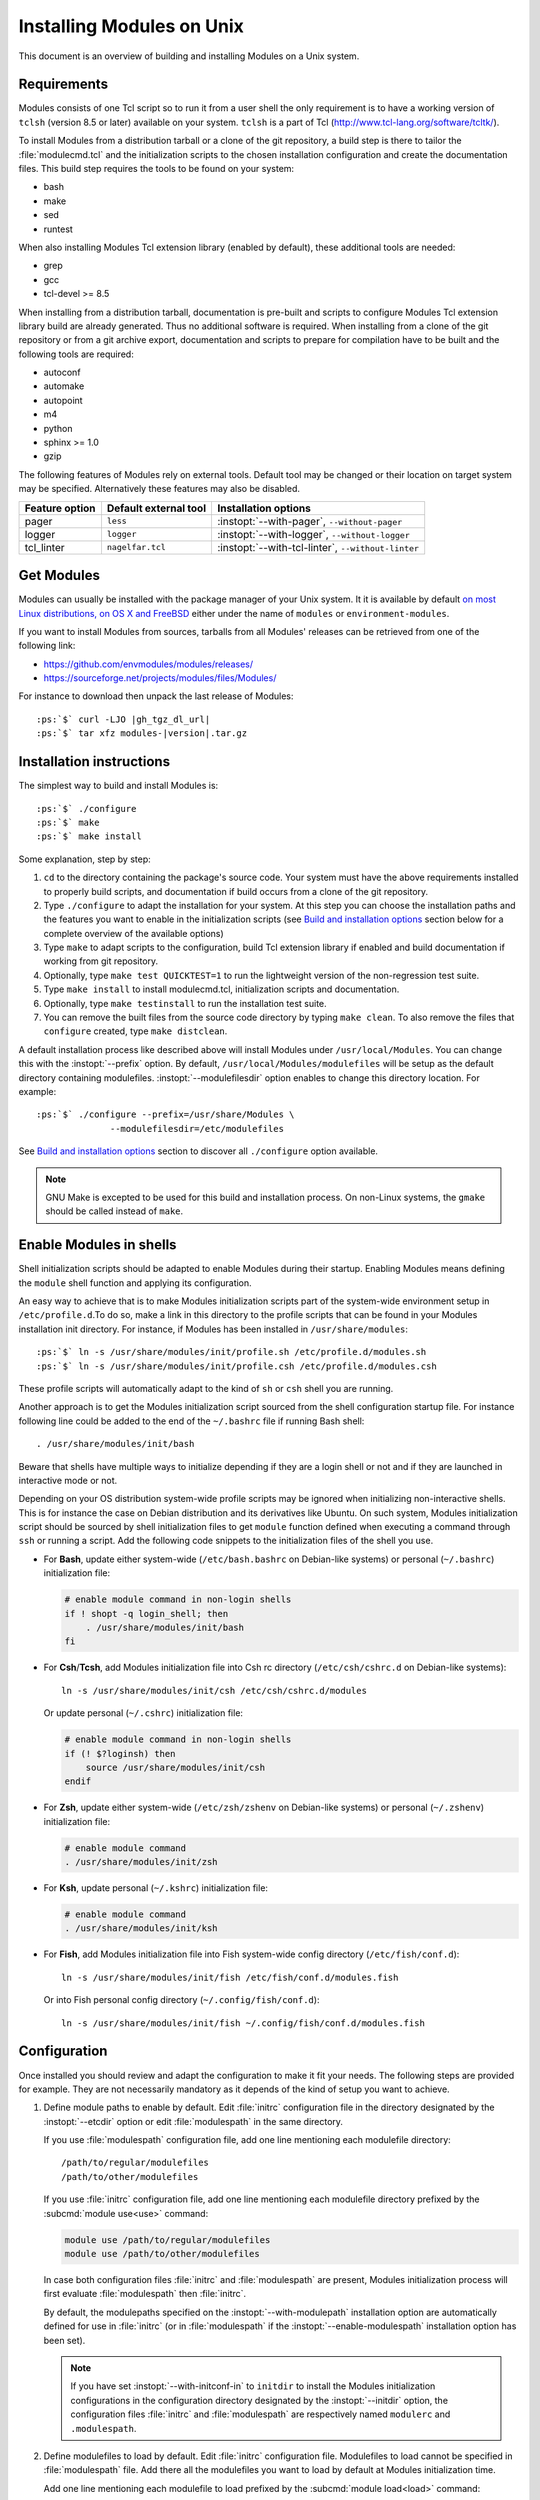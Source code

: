 .. _INSTALL:




Installing Modules on Unix
==========================

This document is an overview of building and installing Modules on a Unix
system.


Requirements
------------

Modules consists of one Tcl script so to run it from a user shell the only
requirement is to have a working version of ``tclsh`` (version 8.5 or later)
available on your system. ``tclsh`` is a part of Tcl
(http://www.tcl-lang.org/software/tcltk/).

To install Modules from a distribution tarball or a clone of the git
repository, a build step is there to tailor the :file:`modulecmd.tcl` and the
initialization scripts to the chosen installation configuration and create the
documentation files. This build step requires the tools to be found on your
system:

* bash
* make
* sed
* runtest

When also installing Modules Tcl extension library (enabled by default), these
additional tools are needed:

* grep
* gcc
* tcl-devel >= 8.5

When installing from a distribution tarball, documentation is pre-built and
scripts to configure Modules Tcl extension library build are already
generated. Thus no additional software is required. When installing from a
clone of the git repository or from a git archive export, documentation and
scripts to prepare for compilation have to be built and the following tools
are required:

* autoconf
* automake
* autopoint
* m4
* python
* sphinx >= 1.0
* gzip

The following features of Modules rely on external tools. Default tool may be
changed or their location on target system may be specified. Alternatively
these features may also be disabled.

+----------------+-----------------------+-------------------------------+
| Feature option | Default external tool | Installation options          |
+================+=======================+===============================+
| pager          | ``less``              | :instopt:`--with-pager`,      |
|                |                       | ``--without-pager``           |
+----------------+-----------------------+-------------------------------+
| logger         | ``logger``            | :instopt:`--with-logger`,     |
|                |                       | ``--without-logger``          |
+----------------+-----------------------+-------------------------------+
| tcl_linter     | ``nagelfar.tcl``      | :instopt:`--with-tcl-linter`, |
|                |                       | ``--without-linter``          |
+----------------+-----------------------+-------------------------------+

Get Modules
-----------

Modules can usually be installed with the package manager of your Unix system.
It it is available by default `on most Linux distributions, on OS X and
FreeBSD <https://repology.org/project/environment-modules/versions>`_ either
under the name of ``modules`` or ``environment-modules``.

If you want to install Modules from sources, tarballs from all Modules'
releases can be retrieved from one of the following link:

* https://github.com/envmodules/modules/releases/
* https://sourceforge.net/projects/modules/files/Modules/

For instance to download then unpack the last release of Modules:

.. parsed-literal::

    :ps:`$` curl -LJO |gh_tgz_dl_url|
    :ps:`$` tar xfz modules-\ |version|\ .tar.gz

Installation instructions
-------------------------

The simplest way to build and install Modules is:

.. parsed-literal::

    :ps:`$` ./configure
    :ps:`$` make
    :ps:`$` make install

Some explanation, step by step:

1. ``cd`` to the directory containing the package's source code. Your system
   must have the above requirements installed to properly build scripts, and
   documentation if build occurs from a clone of the git repository.

2. Type ``./configure`` to adapt the installation for your system. At this
   step you can choose the installation paths and the features you want to
   enable in the initialization scripts (see `Build and installation options`_
   section below for a complete overview of the available options)

3. Type ``make`` to adapt scripts to the configuration, build Tcl extension
   library if enabled and build documentation if working from git repository.

4. Optionally, type ``make test QUICKTEST=1`` to run the lightweight version
   of the non-regression test suite.

5. Type ``make install`` to install modulecmd.tcl, initialization scripts and
   documentation.

6. Optionally, type ``make testinstall`` to run the installation test suite.

7. You can remove the built files from the source code directory by typing
   ``make clean``. To also remove the files that ``configure`` created, type
   ``make distclean``.

A default installation process like described above will install Modules
under ``/usr/local/Modules``. You can change this with the :instopt:`--prefix`
option. By default, ``/usr/local/Modules/modulefiles`` will be setup as
the default directory containing modulefiles. :instopt:`--modulefilesdir`
option enables to change this directory location. For example:

.. parsed-literal::

    :ps:`$` ./configure --prefix=/usr/share/Modules \\
                  --modulefilesdir=/etc/modulefiles

See `Build and installation options`_ section to discover all ``./configure``
option available.

.. note:: GNU Make is excepted to be used for this build and installation
   process. On non-Linux systems, the ``gmake`` should be called instead of
   ``make``.

.. _enable-modules-in-shells:

Enable Modules in shells
------------------------

Shell initialization scripts should be adapted to enable Modules during their
startup. Enabling Modules means defining the ``module`` shell function and
applying its configuration.

An easy way to achieve that is to make Modules initialization scripts part of
the system-wide environment setup in ``/etc/profile.d``.To do so, make a link
in this directory to the profile scripts that can be found in your Modules
installation init directory. For instance, if Modules has been installed in
``/usr/share/modules``:

.. parsed-literal::

    :ps:`$` ln -s /usr/share/modules/init/profile.sh /etc/profile.d/modules.sh
    :ps:`$` ln -s /usr/share/modules/init/profile.csh /etc/profile.d/modules.csh

These profile scripts will automatically adapt to the kind of ``sh`` or
``csh`` shell you are running.

Another approach is to get the Modules initialization script sourced from the
shell configuration startup file. For instance following line could be added
to the end of the ``~/.bashrc`` file if running Bash shell::

    . /usr/share/modules/init/bash

Beware that shells have multiple ways to initialize depending if they are a
login shell or not and if they are launched in interactive mode or not.

Depending on your OS distribution system-wide profile scripts may be ignored
when initializing non-interactive shells. This is for instance the case on
Debian distribution and its derivatives like Ubuntu. On such system, Modules
initialization script should be sourced by shell initialization files to get
``module`` function defined when executing a command through ``ssh`` or
running a script. Add the following code snippets to the initialization files
of the shell you use.

* For **Bash**, update either system-wide (``/etc/bash.bashrc`` on Debian-like
  systems) or personal (``~/.bashrc``) initialization file:

  .. code-block:: sh

      # enable module command in non-login shells
      if ! shopt -q login_shell; then
          . /usr/share/modules/init/bash
      fi

* For **Csh**/**Tcsh**, add Modules initialization file into Csh rc directory
  (``/etc/csh/cshrc.d`` on Debian-like systems)::

      ln -s /usr/share/modules/init/csh /etc/csh/cshrc.d/modules

  Or update personal (``~/.cshrc``) initialization file:

  .. code-block:: csh

      # enable module command in non-login shells
      if (! $?loginsh) then
          source /usr/share/modules/init/csh
      endif

* For **Zsh**, update either system-wide (``/etc/zsh/zshenv`` on Debian-like
  systems) or personal (``~/.zshenv``) initialization file:

  .. code-block:: sh

      # enable module command
      . /usr/share/modules/init/zsh

* For **Ksh**, update personal (``~/.kshrc``) initialization file:

  .. code-block:: sh

      # enable module command
      . /usr/share/modules/init/ksh

* For **Fish**, add Modules initialization file into Fish system-wide config
  directory (``/etc/fish/conf.d``)::

      ln -s /usr/share/modules/init/fish /etc/fish/conf.d/modules.fish

  Or into Fish personal config directory (``~/.config/fish/conf.d``)::

      ln -s /usr/share/modules/init/fish ~/.config/fish/conf.d/modules.fish

Configuration
-------------

Once installed you should review and adapt the configuration to make it fit
your needs. The following steps are provided for example. They are not
necessarily mandatory as it depends of the kind of setup you want to achieve.

1. Define module paths to enable by default. Edit :file:`initrc` configuration
   file in the directory designated by the :instopt:`--etcdir` option or edit
   :file:`modulespath` in the same directory.

   If you use :file:`modulespath` configuration file, add one line mentioning
   each modulefile directory::

       /path/to/regular/modulefiles
       /path/to/other/modulefiles

   If you use :file:`initrc` configuration file, add one line mentioning each
   modulefile directory prefixed by the :subcmd:`module use<use>` command:

   .. code-block:: tcl

       module use /path/to/regular/modulefiles
       module use /path/to/other/modulefiles

   In case both configuration files :file:`initrc` and :file:`modulespath` are
   present, Modules initialization process will first evaluate
   :file:`modulespath` then :file:`initrc`.

   By default, the modulepaths specified on the :instopt:`--with-modulepath`
   installation option are automatically defined for use in :file:`initrc` (or
   in :file:`modulespath` if the :instopt:`--enable-modulespath` installation
   option has been set).

   .. note:: If you have set :instopt:`--with-initconf-in` to ``initdir`` to
      install the Modules initialization configurations in the configuration
      directory designated by the :instopt:`--initdir` option, the configuration
      files :file:`initrc` and :file:`modulespath` are respectively named
      ``modulerc`` and ``.modulespath``.

2. Define modulefiles to load by default. Edit :file:`initrc` configuration
   file. Modulefiles to load cannot be specified in :file:`modulespath` file.
   Add there all the modulefiles you want to load by default at Modules
   initialization time.

   Add one line mentioning each modulefile to load prefixed by the
   :subcmd:`module load<load>` command:

   .. code-block:: tcl

       module load foo
       module load bar

   By default, the modules specified on the :instopt:`--with-loadedmodules`
   installation option are automatically defined for load in :file:`initrc`.

   Alternatively, if users have :ref:`module collections<collections>` saved
   in their :envvar:`HOME` directory, you may prefer restoring their default
   collection when Modules initializes rather loading the default module list:

   .. code-block:: tcl

       if {[is-saved default]} {
           module restore
       } else {
           module load foo
           module load bar
       }

   In fact you can add to the :file:`initrc` configuration file any kind of
   supported module command, like :subcmd:`module config<config>` commands to
   tune :command:`module`'s default behaviors. This configuration way is
   recommended over directly modifying the shell initialization scripts.

See the `Configuration options`_ section to discover all Modules
:subcmd:`config` options available, their default value and the installation
options linked to them.

If you go through the above steps you should have a valid setup tuned to your
needs. After that you still have to write modulefiles to get something to
load and unload in your newly configured Modules setup. In case you want to
achieve a specific setup, some additional steps may be required:

3. In case the configuration you expect cannot be achieved through the
   :file:`initrc` configuration file, you may review and tune the
   initialization scripts. These files are located in the directory designated
   by the :instopt:`--initdir` option. Beware that these scripts could be
   overwritten when upgrading to a newer version of Modules, so configuration
   should be done through the :file:`initrc` file as far as possible.

4. If you want to alter the way the :file:`modulecmd.tcl` script operates, the
   :file:`siteconfig.tcl` script may be used. This Tcl file is located in the
   directory designated by the :instopt:`--etcdir` option. Every time the
   :command:`module` command is called, it executes the :file:`modulecmd.tcl`
   script which in turns sources the :file:`siteconfig.tcl` script during its
   startup phase. The site-specific configuration script could override
   default configuration values and more largely could supersede all
   procedures defined in :file:`modulecmd.tcl` to obtain specific behaviors.

5. Prior running the module sub-command specified as argument, the
   :file:`modulecmd.tcl` script evaluates the global run-command files. These
   files are either the :file:`rc` file in the directory designated by the
   :instopt:`--etcdir` option, the file(s) designated in the
   :envvar:`MODULERCFILE` environment variable or the user-specific RC file
   located in :file:`$HOME/.modulerc`. The RC files are modulefiles (limited
   to a subset of the :ref:`modulefile Tcl
   commands<Modules specific Tcl commands>`) that could define global module
   aliases, virtual modules or module properties such as tags, forbidding
   rules, etc.

   .. note:: Run-command files are intended to set parameters for
      modulefiles, not to configure the :command:`module` command itself.

To learn more about siteconfig and run-command files, see the
:ref:`Modulecmd startup` section in :ref:`module(1)` reference manual. You may
also look at the available :ref:`setup recipes<cookbook>` to get concrete
deployment examples of these files.

Upgrading
---------

In case you want to upgrade a pre-existing Modules installation, it is
suggested to:

1. Backup configuration files stored in *etcdir* (like :file:`siteconfig.tcl`
   or :file:`initrc`);
2. Remove previous Modules installation;
3. Install new Modules version;
4. Review specific configuration of previous installation and adapt
   configuration files of new version.

It is advised to look at the different documents describing changes and new
features appearing between versions. By reading these documents you will be
able to determine the specific configuration options to apply to satisfy your
use cases.

* :ref:`changes`
* :ref:`NEWS`
* :ref:`MIGRATING`

In case you install Modules with the :instopt:`--enable-versioning` option
set, you may be able to install a new version of Modules alongside existing
ones (if they also have been installed with this option set).

Build and installation options
------------------------------

Options available at the ``./configure`` installation step are described
below. These options enable to choose the installation paths and the features
to enable or disable. You can also get a description of these options by
typing ``./configure --help``.

Fine tuning of the installation directories (the default value for each option
is displayed within brackets):

.. instopt:: --bindir=DIR

 Directory for executables reachable by users [``PREFIX/bin``]

.. instopt:: --datarootdir=DIR

 Base directory to set the man and doc directories [``PREFIX/share``]

.. instopt:: --docdir=DIR

 Directory to host documentation other than man pages like README, license
 file, etc [``DATAROOTDIR/doc``]

.. instopt:: --emacsdatadir=DIR

 Directory to host Emacs addon files [``DATAROOTDIR/emacs/lisp``]

 .. only:: html

    .. versionadded:: 5.6

.. instopt:: --etcdir=DIR

 Directory for the executable configuration scripts
 [``PREFIX/etc``]

 .. only:: html

    .. versionadded:: 4.1

.. instopt:: --initdir=DIR

 Directory for the per-shell environment initialization scripts
 [``PREFIX/init``]

.. instopt:: --libdir=DIR

 Directory for object code libraries like libtclenvmodules.so [``PREFIX/lib``]

.. instopt:: --libexecdir=DIR

 Directory for executables called by other executables like modulecmd.tcl
 [``PREFIX/libexec``]

.. instopt:: --mandir=DIR

 Directory to host man pages [``DATAROOTDIR/man``]

.. instopt:: --modulefilesdir=DIR

 Directory of main modulefiles also called system modulefiles
 [``PREFIX/modulefiles``]

 .. only:: html

    .. versionadded:: 4.0

.. instopt:: --nagelfardatadir=DIR

 Directory to host Nagelfar linter addon files [``DATAROOTDIR/nagelfar``]

 .. only:: html

    .. versionadded:: 5.2

.. instopt:: --prefix=PREFIX

 Installation root directory [``/usr/local/Modules``]

.. instopt:: --vimdatadir=DIR

 Directory to host Vim addon files [``DATAROOTDIR/vim/vimfiles``]

 .. only:: html

    .. versionadded:: 4.3

Optional Features (the default for each option is displayed within
parenthesis, to disable an option replace ``enable`` by ``disable`` for
instance :instopt:`--disable-set-manpath<--enable-set-manpath>`):

.. instopt:: --enable-advanced-version-spec

 Activate the advanced module version specifiers which enables to finely
 select module versions by specifying after the module name a version
 constraint prefixed by the ``@`` character. This option also allows to
 specify module variants. (default=yes)

 This installation option defines the default value of the
 :mconfig:`advanced_version_spec` configuration option which could be changed
 after installation with the :subcmd:`config` sub-command.

 .. only:: html

    .. versionadded:: 4.4

    .. versionchanged:: 5.0
       Configuration option default set to ``yes``

.. instopt:: --enable-append-binpath

 Append rather prepend binary directory to the PATH environment variable when
 the :instopt:`--enable-set-binpath` option is enabled. (default=no)

 .. only:: html

    .. versionadded:: 4.2

.. instopt:: --enable-append-manpath

 Append rather prepend man page directory to the MANPATH environment variable
 when the :instopt:`--enable-set-manpath` option is enabled. (default=no)

 .. only:: html

    .. versionadded:: 4.2

.. instopt:: --enable-auto-handling

 Set modulecmd.tcl to automatically apply automated modulefiles handling
 actions, like loading the pre-requisites of a modulefile when loading this
 modulefile. (default=yes)

 This installation option defines the default value of the
 :mconfig:`auto_handling` configuration option which could be changed after
 installation with the :subcmd:`config` sub-command.

 .. only:: html

    .. versionadded:: 4.2

    .. versionchanged:: 5.0
       Configuration option default set to ``yes``

.. instopt:: --enable-avail-indepth

 When performing an :subcmd:`avail` sub-command, include in search results the
 matching modulefiles and directories and recursively the modulefiles and
 directories contained in these matching directories when enabled or limit
 search results to the matching modulefiles and directories found at the depth
 level expressed by the search query if disabled. (default=yes)

 This installation option defines the default value of the
 :mconfig:`avail_indepth` configuration option which could be changed after
 installation with the :subcmd:`config` sub-command.

 .. only:: html

    .. versionadded:: 4.3

.. instopt:: --enable-color

 Control if output should be colored by default or not. A value of ``yes``
 equals to the ``auto`` color mode. ``no`` equals to the ``never`` color
 mode. (default=yes)

 This installation option defines the default value of the
 :mconfig:`color` configuration option which could be changed after
 installation with the :subcmd:`config` sub-command.

 .. only:: html

    .. versionadded:: 4.3

    .. versionchanged:: 5.0
       Configuration option default set to ``yes``

.. instopt:: --enable-conflict-unload

 Apply automated unload of conflicting modulefiles when loading a module.
 (default=no)

 This installation option defines the default value of the
 :mconfig:`conflict_unload` configuration option which could be changed after
 installation with the :subcmd:`config` sub-command.

 .. only:: html

    .. versionadded:: 5.5

.. instopt:: --enable-doc-install

 Install the documentation files in the documentation directory defined with
 the :instopt:`--docdir` option. This feature has no impact on manual pages
 installation. Disabling documentation file installation is useful in case of
 installation process handled via a package manager which handles by itself
 the installation of this kind of documents. (default=yes)

 .. only:: html

    .. versionadded:: 4.0

.. instopt:: --enable-emacs-addons

 Install the Emacs addon files in the Emacs addons directory defined with the
 :instopt:`--emacsdatadir` option. (default=yes)

 .. only:: html

    .. versionadded:: 5.6

.. instopt:: --enable-example-modulefiles

 Install some modulefiles provided as example in the system modulefiles
 directory defined with the :instopt:`--modulefilesdir` option. (default=yes)

 .. only:: html

    .. versionadded:: 4.0

.. instopt:: --enable-extended-default

 Allow to specify module versions by their starting part, i.e. substring
 separated from the rest of the version string by a ``.`` character.
 (default=yes)

 This installation option defines the default value of the
 :mconfig:`extended_default` configuration option which could be changed after
 installation with the :subcmd:`config` sub-command.

 .. only:: html

    .. versionadded:: 4.4

    .. versionchanged:: 5.0
       Configuration option default set to ``yes``

.. instopt:: --enable-implicit-default

 Define an implicit default version, for modules with none explicitly defined,
 to select when the name of the module to evaluate is passed without the
 mention of a specific version. When this option is disabled the name of the
 module passed for evaluation should be fully qualified elsewhere an error is
 returned. (default=yes)

 This installation option defines the default value of the
 :mconfig:`implicit_default` configuration option which could be changed after
 installation with the :subcmd:`config` sub-command.

 .. only:: html

    .. versionadded:: 4.3

.. instopt:: --enable-implicit-requirement

 Implicitly define a prereq or a conflict requirement toward modules specified
 respectively on :mfcmd:`module load<module>` or :mfcmd:`module
 unload<module>` commands in modulefile. (default=yes)

 This installation option defines the default value of the
 :mconfig:`implicit_requirement` configuration option which could be changed
 after installation with the :subcmd:`config` sub-command.

 .. only:: html

    .. versionadded:: 4.7

.. instopt:: --enable-libtclenvmodules

 Build and install the Modules Tcl extension library which provides optimized
 Tcl commands for the modulecmd.tcl script. (default=yes)

 .. only:: html

    .. versionadded:: 4.3

.. instopt:: --enable-mcookie-version-check

 Enable check of the version specified right after Modules magic cookie
 (i.e., ``#%Module`` file signature) in modulefiles, which defines the minimal
 version of the Modules tool to use in order to evaluate the modulefile.
 (default=yes)

 This installation option defines the default value of the
 :mconfig:`mcookie_version_check` configuration option which could be changed
 after installation with the :subcmd:`config` sub-command.

 .. only:: html

    .. versionadded:: 4.7

.. instopt:: --enable-ml

 Define the :command:`ml` command, a handy frontend to the module command,
 when Modules initializes. (default=yes)

 This installation option defines the default value of the :mconfig:`ml`
 configuration option which could be changed after installation with the
 :subcmd:`config` sub-command.

 .. only:: html

    .. versionadded:: 4.5

.. instopt:: --enable-modulespath, --enable-dotmodulespath

 Set the module paths defined by :instopt:`--with-modulepath` option in a
 :file:`modulespath` file (following C version fashion) within the
 initialization directory defined by the :instopt:`--etcdir` option rather
 than within the :file:`initrc` file. Or respectively, if option
 :instopt:`--with-initconf-in` has been set to ``initdir``, in a
 ``.modulespath`` file within the configuration directory defined by the
 :instopt:`--initdir` option rather than within the ``modulerc`` file.
 (default=no)

 .. only:: html

    .. versionadded:: 4.0

    .. versionchanged:: 4.3
       Option ``--enable-modulespath`` added

.. instopt:: --enable-multilib-support

 Support multilib systems by looking in modulecmd.tcl at an alternative
 location where to find the Modules Tcl extension library depending on current
 machine architecture. (default=no)

 .. only:: html

    .. versionadded:: 4.6

.. instopt:: --enable-nagelfar-addons

 Install the Nagelfar linter addon files (syntax databases and plugins to lint
 modulefiles and modulercs) in the Nagelfar addons directory defined with the
 :instopt:`--nagelfardatadir` option. (default=yes)

 .. only:: html

    .. versionadded:: 5.2

.. instopt:: --enable-new-features

 Enable all new features that are disabled by default due to the substantial
 behavior changes they imply on Modules 5. This option is equivalent to the
 cumulative use of
 :instopt:`--with-abort-on-error=load:ml:reload:switch<--with-abort-on-error>`,
 :instopt:`--enable-conflict-unload` and :instopt:`--enable-require-via`.
 (default=no)

 .. only:: html

    .. versionadded:: 4.7

    .. versionchanged:: 5.0
       Configuration option has been reset following major version change as
       :instopt:`--enable-auto-handling`, :instopt:`--enable-color`,
       :instopt:`--with-icase=search<--with-icase>`,
       :instopt:`--enable-extended-default` and
       :instopt:`--enable-advanced-version-spec` are set by default on Modules
       5.

    .. versionchanged:: 5.4
       Enables *abort on error* behavior on :subcmd:`load` and
       :subcmd:`switch` sub-commands.

    .. versionchanged:: 5.5
       Enables automated *conflict unload* mechanism

    .. versionchanged:: 5.6
       Enables automated *require via* mechanism


.. instopt:: --enable-quarantine-support

 Generate code in module function definition to add support for the
 environment variable quarantine mechanism (default=no)

 This installation option defines the default value of the
 :mconfig:`quarantine_support` configuration option which could be changed
 after installation with the :subcmd:`config` sub-command.

 .. only:: html

    .. versionadded:: 4.1

    .. versionchanged:: 5.0
       Configuration option default set to ``no``

.. instopt:: --enable-require-via

 Consider loaded module that enables a modulepath, a requirement of loaded
 modules stored in this modulepath. (default=no)

 This installation option defines the default value of the
 :mconfig:`require_via` configuration option which could be changed after
 installation with the :subcmd:`config` sub-command.

 .. only:: html

    .. versionadded:: 5.6

.. instopt:: --enable-set-binpath

 Prepend binary directory defined by the :instopt:`--bindir` option to the
 PATH environment variable in the shell initialization scripts. (default=yes)

 .. only:: html

    .. versionadded:: 4.0

.. instopt:: --enable-set-manpath

 Prepend man page directory defined by the :instopt:`--mandir` option to the
 MANPATH environment variable in the shell initialization scripts.
 (default=yes)

 .. only:: html

    .. versionadded:: 4.0

.. instopt:: --enable-set-shell-startup

 Set when module function is defined the shell startup file to ensure that the
 module function is still defined in sub-shells. (default=no)

 This installation option defines the default value of the
 :mconfig:`set_shell_startup` configuration option which could be changed
 after installation with the :subcmd:`config` sub-command.

 .. only:: html

    .. versionadded:: 4.3

    .. versionchanged:: 5.0
       Configuration option default set to ``no``

.. instopt:: --enable-silent-shell-debug-support

 Generate code in module function definition to add support for silencing
 shell debugging properties (default=no)

 This installation option defines the default value of the
 :mconfig:`silent_shell_debug` configuration option which could be changed
 after installation with the :subcmd:`config` sub-command.

 .. only:: html

    .. versionadded:: 4.2

    .. versionchanged:: 5.0
       Configuration option default set to ``no``

.. instopt:: --enable-source-cache

 Cache content of files evaluated through :manpage:`source(n)` Tcl command in
 modulefile. When same file is sourced multiple times, cached content is
 reused rather reading file again.

 This installation option defines the default value of the
 :mconfig:`source_cache` configuration option which could be changed
 after installation with the :subcmd:`config` sub-command.

 .. only:: html

    .. versionadded:: 5.4

.. instopt:: --enable-spider-indepth

 When performing an :subcmd:`spider` sub-command, include in search results
 the matching modulefiles and directories and recursively the modulefiles and
 directories contained in these matching directories when enabled or limit
 search results to the matching modulefiles and directories found at the depth
 level expressed by the search query if disabled. (default=yes)

 This installation option defines the default value of the
 :mconfig:`spider_indepth` configuration option which could be changed after
 installation with the :subcmd:`config` sub-command.

 .. only:: html

    .. versionadded:: 5.6

.. instopt:: --enable-versioning

 Append Modules version to installation prefix and deploy a ``versions``
 modulepath shared between all versioning enabled Modules installation. A
 modulefile corresponding to Modules version is added to the shared modulepath
 and enables to switch from one Modules version to another. (default=no)

.. instopt:: --enable-unique-name-loaded

 Only allow one module loaded per module name. A conflict is raised when
 loading a module whose name or alternative names are shared by an already
 loaded module. (default=no)

 This installation option defines the default value of the
 :mconfig:`unique_name_loaded` configuration option which could be changed
 after installation with the :subcmd:`config` sub-command.

 .. only:: html

    .. versionadded:: 5.4

.. instopt:: --enable-vim-addons

 Install the Vim addon files in the Vim addons directory defined with the
 :instopt:`--vimdatadir` option. (default=yes)

 .. only:: html

    .. versionadded:: 4.3

.. instopt:: --enable-wa-277

 Activate workaround for issue #277 related to Tcsh history mechanism which
 does not cope well with default module alias definition. Note that enabling
 this workaround solves Tcsh history issue but weakens shell evaluation of the
 code produced by modulefiles. (default=no)

 This installation option defines the default value of the :mconfig:`wa_277`
 configuration option which could be changed after installation with the
 :subcmd:`config` sub-command.

 .. only:: html

    .. versionadded:: 4.3

.. instopt:: --enable-windows-support

 Install all required files for Windows platform (:command:`module`,
 :command:`ml` and :command:`envml` command batch file and ``cmd.cmd``
 initialization script). (default=no)

 .. only:: html

    .. versionadded:: 4.5


Optional Packages (the default for each option is displayed within
parenthesis, to disable an option replace ``with`` by ``without`` for
instance :instopt:`--without-modulepath<--with-modulepath>`):

.. instopt:: --with-abort-on-error=LIST

 When evaluating multiple modulefiles, if one fails abort evaluation sequence
 and withdraw already evaluated modulefiles for listed module sub-commands.
 Sub-commands accepted in LIST are: :subcmd:`load`, :command:`ml`,
 :subcmd:`mod-to-sh`, :subcmd:`purge`, :subcmd:`reload`, :subcmd:`switch`,
 :subcmd:`switch_unload<switch>`, :subcmd:`try-load` and :subcmd:`unload`
 (elements in LIST are separated by ``:``).
 (default=\ ``ml:reload:switch_unload``)

 This installation option defines the default value of the
 :mconfig:`abort_on_error` configuration option which could be changed after
 installation with the :subcmd:`config` sub-command.

 .. only:: html

    .. versionadded:: 5.4

.. instopt:: --with-avail-output=LIST

 Specify the content to report on avail sub-command regular output in addition
 to the available module names. Elements accepted in LIST are: ``modulepath``,
 ``alias``, ``dirwsym``, ``indesym``, ``sym``, ``tag``, ``key``, ``hidden``,
 ``variant``, ``variantifspec`` and ``via`` (elements in LIST are separated by
 ``:``). The order of the elements in LIST does not matter.
 (default=\ ``modulepath:alias:dirwsym:sym:tag:variantifspec:key``)

 This installation option defines the default value of the
 :mconfig:`avail_output` configuration option which could be changed after
 installation with the :subcmd:`config` sub-command.

 .. only:: html

    .. versionadded:: 4.7

    .. versionchanged:: 5.3
       Element ``variant`` added

    .. versionchanged:: 5.3
       Element ``variantifspec`` added and set by default

    .. versionchanged:: 5.3.1
       Element ``indesym`` added

    .. versionchanged:: 5.6
       Elements ``hidden`` and ``via`` added

.. instopt:: --with-avail-terse-output=LIST

 Specify the content to report on avail sub-command terse output in addition
 addition to the available module names. Elements accepted in LIST are:
 ``modulepath``, ``alias``, ``dirwsym``, ``indesym``, ``sym``, ``tag``,
 ``key``, ``hidden``, ``variant`` and ``variantifspec`` (elements in LIST are
 separated by ``:``). The order of the elements in LIST does not matter.
 (default=\ ``modulepath:alias:dirwsym:sym:tag:variantifspec``)

 This installation option defines the default value of the
 :mconfig:`avail_terse_output` configuration option which could be changed
 after installation with the :subcmd:`config` sub-command.

 .. only:: html

    .. versionadded:: 4.7

    .. versionchanged:: 5.3
       Element ``variant`` added

    .. versionchanged:: 5.3
       Element ``variantifspec`` added and set by default

    .. versionchanged:: 5.3.1
       Element ``indesym`` added

    .. versionchanged:: 5.6
       Element ``hidden`` added

.. instopt:: --with-bashcompletiondir=DIR

 Directory for Bash completion scripts. When this option is not set Bash
 completion script for Modules is installed in the initialization script
 directory and is sourced from Modules Bash initialization script. (default=)

 .. only:: html

    .. versionadded:: 5.1

.. instopt:: --with-bin-search-path=PATHLIST

 List of paths to look at when searching the location of tools required to
 build and configure Modules (default=\ ``/usr/bin:/bin:/usr/local/bin``)

 .. only:: html

    .. versionadded:: 4.2

.. instopt:: --with-dark-background-colors=SGRLIST

 Default color set to apply if terminal background color is defined to
 ``dark``. SGRLIST follows the same syntax than used in ``LS_COLORS``. Each
 element in SGRLIST is an output item associated to a Select Graphic Rendition
 (SGR) code. Elements in SGRLIST are separated by ``:``. Output items are
 designated by keys.

 Items able to be colorized are: highlighted element (``hi``), debug
 information (``db``), trace information (``tr``) tag separator (``se``);
 Error (``er``), warning (``wa``), module error (``me``) and info (``in``)
 message prefixes; Modulepath (``mp``), directory (``di``), module alias
 (``al``), module variant (``va``), module symbolic version (``sy``) and
 module ``default`` version (``de``).

 :ref:`Module tags` can also be colorized. The key to set in the color palette
 to get a graphical rendering of a tag is the tag name or the tag abbreviation
 if one is defined for tag. The SGR code applied to a tag name is ignored if
 an abbreviation is set for this tag thus the SGR code should be defined for
 this abbreviation to get a graphical rendering. Each basic tag has by default
 a key set in the color palette, based on its abbreviated string: auto-loaded
 (``aL``), forbidden (``F``), hidden and hidden-loaded (``H``), loaded
 (``L``), nearly-forbidden (``nF``), sticky (``S``), super-sticky (``sS``),
 keep-loaded (``kL``) and warning (``W``).

 For a complete SGR code reference, see
 https://en.wikipedia.org/wiki/ANSI_escape_code#Select_Graphic_Rendition_parameters.
 (default=\ ``hi=1:db=2:tr=2:se=2:er=91:wa=93:me=95:in=94:mp=1;94:di=94:al=96:va=93:sy=95:de=4:cm=92:aL=100:L=90;47:H=2:F=41:nF=31;43:S=46:sS=44:kL=30;48;5;109:W=30;43``)

 This installation option defines the default value of the :mconfig:`colors`
 configuration option when :mconfig:`term_background` configuration option
 equals ``dark``. :mconfig:`colors` could be changed after installation with
 the :subcmd:`config` sub-command.

 .. only:: html

    .. versionadded:: 4.3

    .. versionchanged:: 4.6
       Output item for trace information (``tr``) added

    .. versionchanged:: 4.7
       Output items for module tags auto-loaded (``aL``), forbidden (``F``),
       hidden and hidden-loaded (``H``), loaded (``L``), nearly-forbidden
       (``nF``), sticky (``S``) and super-sticky (``sS``) added

    .. versionchanged:: 4.8
       Output item for module variant (``va``) added

    .. versionchanged:: 5.1
       Output item for keep-loaded module tag (``kL``) added

    .. versionchanged:: 5.6
       Output item for warning module tag (``W``) added

    .. versionchanged:: 5.6
       Default ``nearly-forbidden`` tag color changed

.. instopt:: --with-editor=BIN

 Name or full path of default editor program to use to open modulefile through
 the :subcmd:`edit` sub-command. (default=\ ``vi``)

 This installation option defines the default value of the :mconfig:`editor`
 configuration option which could be changed after installation with the
 :subcmd:`config` sub-command.

 .. only:: html

    .. versionadded:: 4.8

.. instopt:: --with-fishcompletiondir=DIR

 Directory for Fish completion scripts. When this option is not set Fish
 completion script for Modules is installed in the initialization script
 directory and is sourced from Modules Fish initialization script. (default=)

 .. only:: html

    .. versionadded:: 5.1

.. instopt:: --with-icase=VALUE

 Apply a case insensitive match to module specification on :subcmd:`avail`,
 :subcmd:`whatis` and :subcmd:`paths` sub-commands (when set to ``search``) or
 on all module sub-commands and modulefile Tcl commands for the module
 specification they receive as argument (when set to ``always``). Case
 insensitive match is disabled when this option is set to ``never``.
 (default=\ ``search``)

 This installation option defines the default value of the :mconfig:`icase`
 configuration option which could be changed after installation with the
 :subcmd:`config` sub-command.

 .. only:: html

    .. versionadded:: 4.4

    .. versionchanged:: 5.0
       Configuration option default set to ``search``

.. instopt:: --with-initconf-in=VALUE

 Location where to install Modules initialization configuration files. Either
 ``initdir`` or ``etcdir`` (default=\ ``etcdir``)

 .. only:: html

    .. versionadded:: 4.1

    .. versionchanged:: 5.0
       Configuration option default set to ``etcdir``

.. instopt:: --with-light-background-colors=SGRLIST

 Default color set to apply if terminal background color is defined to
 ``light``. Expect the same syntax than described for
 :instopt:`--with-dark-background-colors`.
 (default=\ ``hi=1:db=2:tr=2:se=2:er=31:wa=33:me=35:in=34:mp=1;34:di=34:al=36:va=33:sy=35:de=4:cm=32:aL=107:L=47:H=2:F=101:nF=91;103:S=106:sS=104:kL=48;5;109:W=103``)

 This installation option defines the default value of the :mconfig:`colors`
 configuration option when :mconfig:`term_background` configuration option
 equals ``light``. :mconfig:`colors` could be changed after installation with
 the :subcmd:`config` sub-command.

 .. only:: html

    .. versionadded:: 4.3

    .. versionchanged:: 4.6
       Output item for trace information (``tr``) added

    .. versionchanged:: 4.7
       Output items for module tags auto-loaded (``aL``), forbidden (``F``),
       hidden and hidden-loaded (``H``), loaded (``L``), nearly-forbidden
       (``nF``), sticky (``S``) and super-sticky (``sS``) added

    .. versionchanged:: 4.8
       Output item for module variant (``va``) added

    .. versionchanged:: 5.1
       Output item for keep-loaded module tag (``kL``) added

    .. versionchanged:: 5.6
       Output item for warning module tag (``W``) added

    .. versionchanged:: 5.6
       Default ``nearly-forbidden`` tag color changed

.. instopt:: --with-list-output=LIST

 Specify the content to report on list sub-command regular output in addition
 to the loaded module names. Elements accepted in LIST are: ``header``,
 ``idx``, ``variant``, ``alias``, ``indesym``, ``sym``, ``tag``, ``hidden``
 and ``key`` (elements in LIST are separated by ``:``). The order of the
 elements in LIST does not matter. (default=\ ``header:idx:variant:sym:tag:key``)

 This installation option defines the default value of the
 :mconfig:`list_output` configuration option which could be changed after
 installation with the :subcmd:`config` sub-command.

 .. only:: html

    .. versionadded:: 4.7

    .. versionchanged:: 4.8
       Element ``variant`` added and set by default

    .. versionchanged:: 5.4
       Elements ``alias`` and ``indesym`` added

    .. versionchanged:: 5.6
       Element ``hidden`` added

.. instopt:: --with-list-terse-output=LIST

 Specify the content to report on list sub-command terse output in addition
 to the loaded module names. Elements accepted in LIST are: ``header``,
 ``idx``, ``variant``, ``alias``, ``indesym``, ``sym``, ``tag``, ``hidden``
 and ``key`` (elements in LIST are separated by ``:``). The order of the
 elements in LIST does not matter. (default=\ ``header``)

 This installation option defines the default value of the
 :mconfig:`list_terse_output` configuration option which could be changed
 after installation with the :subcmd:`config` sub-command.

 .. only:: html

    .. versionadded:: 4.7

    .. versionchanged:: 4.8
       Element ``variant`` added

    .. versionchanged:: 5.4
       Elements ``alias`` and ``indesym`` added

    .. versionchanged:: 5.6
       Element ``hidden`` added

.. instopt:: --with-loadedmodules=MODLIST

 Default modulefiles to load at Modules initialization time. Each modulefile
 in this list should be separated by ``:``. Defined value is registered in the
 :file:`initrc` configuration file or in the ``modulerc`` file if
 :instopt:`--with-initconf-in` is set to ``initdir``. (default=)

 .. only:: html

    .. versionadded:: 4.0

.. instopt:: --with-locked-configs=CONFIGLIST

 Ignore environment variable superseding value for the listed configuration
 options. Accepted option names in CONFIGLIST are :mconfig:`extra_siteconfig`
 , :mconfig:`implicit_default`, :mconfig:`logged_events` and :mconfig:`logger`
 (each option name should be separated by whitespace character). (default=)

 This installation option defines the default value of the
 :mconfig:`locked_configs` configuration option which cannot not be changed
 after installation.

 .. only:: html

    .. versionadded:: 4.3

    .. versionchanged:: 5.5
       Configs ``logged_events`` and ``logger`` added

.. instopt:: --with-logged-events=EVENTLIST

 Events to log. Accepted event names in EVENTLIST are ``auto_eval``,
 ``requested_eval`` and ``requested_cmd`` (each event name in this list should
 be separated by ``:``). The order of the elements in EVENTLIST does not
 matter. (default=)

 This installation option defines the default value of the
 :mconfig:`logged_events` configuration option which cannot not be changed
 after installation.

 .. only:: html

    .. versionadded:: 5.5

.. instopt:: --with-logger=BIN

 Name or full path of default logger program to use to log information (can be
 superseded at run-time by environment variable) (default=\ ``logger``)

 This installation option and :instopt:`--with-logger-opts` define the default
 value of the :mconfig:`logger` configuration option which could be changed
 after installation with the :subcmd:`config` sub-command.

 .. only:: html

    .. versionadded:: 5.5

.. instopt:: --with-logger-opts=OPTLIST

 Settings to apply to default logger program (default=\ ``-t modules``)

 This installation option and :instopt:`--with-logger` define the default
 value of the :mconfig:`logger` configuration option which could be changed
 after installation with the :subcmd:`config` sub-command.

 .. only:: html

    .. versionadded:: 5.5

.. instopt:: --with-modulepath=PATHLIST

 Default path list to setup as the default modulepaths. Each path in this list
 should be separated by ``:``. Defined value is registered in the
 :file:`initrc` or :file:`modulespath` configuration file, depending on the
 :instopt:`--enable-modulespath` option. These files are respectively called
 ``modulerc`` and ``.modulespath`` if :instopt:`--with-initconf-in` is set to
 ``initdir``. The path list value is read at initialization time to populate
 the MODULEPATH environment variable. By default, this modulepath is composed
 of the directory set for the system modulefiles
 (default=\ ``PREFIX/modulefiles`` or
 ``BASEPREFIX/$MODULE_VERSION/modulefiles`` if versioning installation mode
 enabled)

 .. only:: html

    .. versionadded:: 4.0

.. instopt:: --with-moduleshome

 Location of the main Modules package file directory (default=\ ``PREFIX``)

 This installation option defines the default value of the :mconfig:`home`
 configuration option which could be changed after installation with the
 :subcmd:`config` sub-command.

 .. only:: html

    .. versionadded:: 4.4

.. instopt:: --with-nearly-forbidden-days=VALUE

 Define the number of days a module is considered nearly forbidden prior
 reaching its expiry date. VALUE should be an integer comprised between 0 and
 365. (default=\ ``14``)

 This installation option defines the default value of the
 :mconfig:`nearly_forbidden_days` configuration option which could be changed
 after installation with the :subcmd:`config` sub-command.

 .. only:: html

    .. versionadded:: 4.6

.. instopt:: --with-pager=BIN

 Name or full path of default pager program to use to paginate informational
 message output (can be superseded at run-time by environment variable)
 (default=\ ``less``)

 This installation option and :instopt:`--with-pager-opts` define the default
 value of the :mconfig:`pager` configuration option which could be changed
 after installation with the :subcmd:`config` sub-command.

 .. only:: html

    .. versionadded:: 4.1

.. instopt:: --with-pager-opts=OPTLIST

 Settings to apply to default pager program (default=\ ``-eFKRX``)

 This installation option and :instopt:`--with-pager` define the default value
 of the :mconfig:`pager` configuration option which could be changed after
 installation with the :subcmd:`config` sub-command.

 .. only:: html

    .. versionadded:: 4.1

.. instopt:: --with-python=BIN

 Name or full path of Python interpreter command to set as shebang for helper
 scripts. (default=\ ``python``)

 .. only:: html

    .. versionadded:: 4.5

.. instopt:: --with-quarantine-vars=<VARNAME[=VALUE] ...>

 Environment variables to put in quarantine when running the module command to
 ensure it a sane execution environment (each variable should be separated by
 space character). A value can eventually be set to a quarantine variable
 instead of emptying it. (default=)

 This installation option defines the default value of the
 :envvar:`MODULES_RUN_QUARANTINE` and :envvar:`MODULES_RUNENV_\<VAR\>`
 environment variables which could be changed after installation with the
 :subcmd:`config` sub-command on :mconfig:`run_quarantine` configuration
 option.

 .. only:: html

    .. versionadded:: 4.1

.. instopt:: --with-search-match=VALUE

 When searching for a module with :subcmd:`avail` sub-command, match query
 string against module name start (``starts_with``) or any part of module name
 string (``contains``). (default=\ ``starts_with``)

 This installation option defines the default value of the
 :mconfig:`search_match` configuration option which could be changed after
 installation with the :subcmd:`config` sub-command.

 .. only:: html

    .. versionadded:: 4.3

.. instopt:: --with-spider-output=LIST

 Specify the content to report on spider sub-command regular output in
 addition to the available module names. Elements accepted in LIST are:
 ``modulepath``, ``alias``, ``dirwsym``, ``indesym``, ``sym``, ``tag``,
 ``key``, ``hidden``, ``variant``, ``variantifspec`` and ``via`` (elements in
 LIST are separated by ``:``). The order of the elements in LIST does not
 matter.
 (default=\ ``modulepath:alias:dirwsym:sym:tag:variantifspec:via:key``)

 This installation option defines the default value of the
 :mconfig:`spider_output` configuration option which could be changed after
 installation with the :subcmd:`config` sub-command.

 .. only:: html

    .. versionadded:: 5.6

.. instopt:: --with-spider-terse-output=LIST

 Specify the content to report on spider sub-command terse output in addition
 addition to the available module names. Elements accepted in LIST are:
 ``modulepath``, ``alias``, ``dirwsym``, ``indesym``, ``sym``, ``tag``,
 ``key``, ``hidden``, ``variant`` and ``variantifspec`` (elements in LIST are
 separated by ``:``). The order of the elements in LIST does not matter.
 (default=\ ``modulepath:alias:dirwsym:sym:tag:variantifspec``)

 This installation option defines the default value of the
 :mconfig:`spider_terse_output` configuration option which could be changed
 after installation with the :subcmd:`config` sub-command.

 .. only:: html

    .. versionadded:: 5.6

.. instopt:: --with-sticky-purge=VALUE

 When unloading a sticky or super-sticky module during a module purge, raise
 an ``error`` or emit a ``warning`` message or be ``silent``.
 (default=\ ``error``)

 This installation option defines the default value of the
 :mconfig:`sticky_purge` configuration option which could be changed after
 installation with the :subcmd:`config` sub-command.

 .. only:: html

    .. versionadded:: 5.4

.. instopt:: --with-tag-abbrev=ABBRVLIST

 Define the abbreviation to use when reporting each module tag. Each element
 in ABBRVLIST is a tag name associated to an abbreviation string (elements in
 ABBRVLIST are separated by ``:``).
 (default=\ ``auto-loaded=aL:loaded=L:hidden=H:hidden-loaded=H:forbidden=F:nearly-forbidden=nF:sticky=S:super-sticky=sS:keep-loaded=kL:warning=W``)

 This installation option defines the default value of the
 :mconfig:`tag_abbrev` configuration option which could be changed after
 installation with the :subcmd:`config` sub-command.

 .. only:: html

    .. versionadded:: 4.7

    .. versionchanged:: 5.1
       Abbreviation for ``keep-loaded`` tag added

    .. versionchanged:: 5.6
       Abbreviation for ``warning`` tag added

.. instopt:: --with-tag-color-name=TAGLIST

 Define the tags whose graphical rendering should be applied over their name
 instead of over the name of the module they are attached to. Each element in
 TAGLIST is a tag name or abbreviation (elements in TAGLIST are separated by
 ``:``). (default=)

 This installation option defines the default value of the
 :mconfig:`tag_color_name` configuration option which could be changed after
 installation with the :subcmd:`config` sub-command.

 .. only:: html

    .. versionadded:: 4.7

.. instopt:: --with-tcl

 Directory containing the Tcl configuration script ``tclConfig.sh``. Useful to
 compile Modules Tcl extension library if this file cannot be automatically
 found in default locations.

.. instopt:: --with-tclinclude

 Directory containing the Tcl header files. Useful to compile Modules Tcl
 extension library if these headers cannot be automatically found in default
 locations.

.. instopt:: --with-tclsh=BIN

 Name or full path of Tcl interpreter shell (default=\ ``tclsh``)

 .. only:: html

    .. versionadded:: 4.0

.. instopt:: --with-tcl-linter=BIN

 Name or full path of program to use to lint modulefile through the
 :subcmd:`lint` sub-command. (default=\ ``nagelfar.tcl``)

 This installation option and :instopt:`--with-tcl-linter-opts` define the
 default value of the :mconfig:`tcl_linter` configuration option which could
 be changed after installation with the :subcmd:`config` sub-command.

 .. only:: html

    .. versionadded:: 5.2

.. instopt:: --with-tcl-linter-opts=OPTLIST

 Settings to apply to Tcl linter program (default=)

 This installation option and :instopt:`--with-tcl-linter` define the default
 value of the :mconfig:`tcl_linter` configuration option which could be
 changed after installation with the :subcmd:`config` sub-command.

 .. only:: html

    .. versionadded:: 5.2

.. instopt:: --with-terminal-background=VALUE

 The terminal background color that determines the color set to apply by
 default between the ``dark`` background colors or the ``light`` background
 colors (default=\ ``dark``)

 This installation option defines the default value of the
 :mconfig:`term_background` configuration option which could be changed after
 installation with the :subcmd:`config` sub-command.

 .. only:: html

    .. versionadded:: 4.3

.. instopt:: --with-unload-match-order=VALUE

 When unloading a module if multiple loaded modules match the request, unload
 module loaded first (``returnfirst``) or module loaded last (``returnlast``)
 (default=\ ``returnlast``)

 This installation option defines the default value of the
 :mconfig:`unload_match_order` configuration option which could be changed
 after installation with the :subcmd:`config` sub-command.

 .. only:: html

    .. versionadded:: 4.3

.. instopt:: --with-variant-shortcut=SHORTCUTLIST

 Define the shortcut characters that could be used to specify variant names.
 Each element in SHORTCUTLIST is a variant name associated to a shortcut
 character (e.g., ``foo=%``). Shortcuts cannot exceed a length of 1 character
 and cannot be alphanumeric characters ([A-Za-z0-9]) or characters with
 already a special meaning ([+~/@=-]). Elements in SHORTCUTLIST are separated
 by ``:``. (default=)

 This installation option defines the default value of the
 :mconfig:`variant_shortcut` configuration option which could be changed after
 installation with the :subcmd:`config` sub-command.

 .. only:: html

    .. versionadded:: 4.8

.. instopt:: --with-verbosity=VALUE

 Specify default message verbosity. accepted values are ``silent``,
 ``concise``, ``normal``, ``verbose``, ``verbose2``, ``trace``, ``debug`` and
 ``debug2``. (default=\ ``normal``)

 This installation option defines the default value of the
 :mconfig:`verbosity` configuration option which could be changed after
 installation with the :subcmd:`config` sub-command.

 .. only:: html

    .. versionadded:: 4.3

.. instopt:: --with-zshcompletiondir=DIR

 Directory for Zsh completion scripts. When this option is not set Zsh
 completion script for Modules is installed in the initialization script
 directory and :envvar:`FPATH` is set in Zsh initialization script to point to
 this location. (default=)

 .. only:: html

    .. versionadded:: 5.1


Configuration options
---------------------

Options available through the :subcmd:`config` sub-command are described
below. In addition to their default value, the related installation option,
environment variable and command-line switch are listed for each configuration
option. This table also describes if each configuration option needs to be set
prior or during Modules initialization and if it can be modified after
installation.

+-----------------------------------+----------------------------------------------+----------------------------------------------+--------------+-----------+
| Configuration option              | Default value                                | Related installation option, environment     | Set prior or | Cannot be |
|                                   |                                              | variable and command-line switch             | during init\ | altered   |
|                                   |                                              |                                              | ialization   |           |
+===================================+==============================================+==============================================+==============+===========+
| :mconfig:`abort_on_error`         | ``ml:reload:switch_unload``                  | :instopt:`--with-abort-on-error`,            |              |           |
|                                   |                                              | :envvar:`MODULES_ABORT_ON_ERROR`             |              |           |
+-----------------------------------+----------------------------------------------+----------------------------------------------+--------------+-----------+
| :mconfig:`advanced_version_spec`  | ``1``                                        | :instopt:`--enable-advanced-version-spec`,   |              |           |
|                                   |                                              | :envvar:`MODULES_ADVANCED_VERSION_SPEC`      |              |           |
+-----------------------------------+----------------------------------------------+----------------------------------------------+--------------+-----------+
| :mconfig:`auto_handling`          | ``1``                                        | :instopt:`--enable-auto-handling`,           |              |           |
|                                   |                                              | :envvar:`MODULES_AUTO_HANDLING`,             |              |           |
|                                   |                                              | :option:`--auto`, :option:`--no-auto`        |              |           |
+-----------------------------------+----------------------------------------------+----------------------------------------------+--------------+-----------+
| :mconfig:`avail_indepth`          | ``1``                                        | :instopt:`--enable-avail-indepth`,           |              |           |
|                                   |                                              | :envvar:`MODULES_AVAIL_INDEPTH`,             |              |           |
|                                   |                                              | :option:`--indepth`, :option:`--no-indepth`  |              |           |
+-----------------------------------+----------------------------------------------+----------------------------------------------+--------------+-----------+
| :mconfig:`avail_output`           | modulepath:alias:dirwsym:sym:tag:\           | :instopt:`--with-avail-output`,              |              |           |
|                                   | variantifspec:key                            | :envvar:`MODULES_AVAIL_OUTPUT`,              |              |           |
|                                   |                                              | :option:`--output`                           |              |           |
+-----------------------------------+----------------------------------------------+----------------------------------------------+--------------+-----------+
| :mconfig:`avail_terse_output`     | modulepath:alias:dirwsym:sym:tag:\           | :instopt:`--with-avail-terse-output`,        |              |           |
|                                   | variantifspec                                | :envvar:`MODULES_AVAIL_TERSE_OUTPUT`,        |              |           |
|                                   |                                              | :option:`--output`                           |              |           |
+-----------------------------------+----------------------------------------------+----------------------------------------------+--------------+-----------+
| :mconfig:`cache_buffer_bytes`     | ``32768``                                    | :envvar:`MODULES_CACHE_BUFFER_BYTES`         |              |           |
+-----------------------------------+----------------------------------------------+----------------------------------------------+--------------+-----------+
| :mconfig:`cache_expiry_secs`      | ``0``                                        | :envvar:`MODULES_CACHE_EXPIRY_SECS`          |              |           |
+-----------------------------------+----------------------------------------------+----------------------------------------------+--------------+-----------+
| :mconfig:`collection_pin_version` | ``0``                                        | :envvar:`MODULES_COLLECTION_PIN_VERSION`     |              |           |
+-----------------------------------+----------------------------------------------+----------------------------------------------+--------------+-----------+
| :mconfig:`collection_pin_tag`     | ``0``                                        | :envvar:`MODULES_COLLECTION_PIN_TAG`         |              |           |
+-----------------------------------+----------------------------------------------+----------------------------------------------+--------------+-----------+
| :mconfig:`collection_target`      | *Unset by default*                           | :envvar:`MODULES_COLLECTION_TARGET`          |              |           |
+-----------------------------------+----------------------------------------------+----------------------------------------------+--------------+-----------+
| :mconfig:`color`                  | ``auto``                                     | :instopt:`--enable-color`,                   |              |           |
|                                   |                                              | :envvar:`MODULES_COLOR`,                     |              |           |
|                                   |                                              | :option:`--color`                            |              |           |
+-----------------------------------+----------------------------------------------+----------------------------------------------+--------------+-----------+
| :mconfig:`colors`                 | hi=1:db=2:tr=2:se=2:er=91:wa=93:\            | :instopt:`--with-dark-background-colors`,    |              |           |
|                                   | me=95:in=94:mp=1;94:di=94:al=96:va=93:sy=95\ | :instopt:`--with-light-background-colors`,   |              |           |
|                                   | :de=4:cm=92:aL=100:L=90;47:H=2:F=41:\        | :envvar:`MODULES_COLORS`                     |              |           |
|                                   | nF=31;43:S=46:sS=44:kL=30;48;5;109:W=30;43   |                                              |              |           |
+-----------------------------------+----------------------------------------------+----------------------------------------------+--------------+-----------+
| :mconfig:`conflict_unload`        | ``0``                                        | :instopt:`--enable-conflict-unload`,         |              |           |
|                                   |                                              | :envvar:`MODULES_CONFLICT_UNLOAD`            |              |           |
+-----------------------------------+----------------------------------------------+----------------------------------------------+--------------+-----------+
| :mconfig:`contact`                | ``root@localhost``                           | :envvar:`MODULECONTACT`                      |              |           |
+-----------------------------------+----------------------------------------------+----------------------------------------------+--------------+-----------+
| :mconfig:`extended_default`       | ``1``                                        | :instopt:`--enable-extended-default`,        |              |           |
|                                   |                                              | :envvar:`MODULES_EXTENDED_DEFAULT`           |              |           |
+-----------------------------------+----------------------------------------------+----------------------------------------------+--------------+-----------+
| :mconfig:`editor`                 | ``vi``                                       | :instopt:`--with-editor`,                    |              |           |
|                                   |                                              | :envvar:`MODULES_EDITOR`                     |              |           |
+-----------------------------------+----------------------------------------------+----------------------------------------------+--------------+-----------+
| :mconfig:`extra_siteconfig`       | *Unset by default*                           | :envvar:`MODULES_SITECONFIG`                 |              |           |
+-----------------------------------+----------------------------------------------+----------------------------------------------+--------------+-----------+
| :mconfig:`hide_auto_loaded`       | ``0``                                        | :envvar:`MODULES_HIDE_AUTO_LOADED`           |              |           |
+-----------------------------------+----------------------------------------------+----------------------------------------------+--------------+-----------+
| :mconfig:`home`                   | |file prefix|                                | :instopt:`--prefix`,                         |              |           |
|                                   |                                              | :instopt:`--with-moduleshome`,               |              |           |
|                                   |                                              | :envvar:`MODULESHOME`                        |              |           |
+-----------------------------------+----------------------------------------------+----------------------------------------------+--------------+-----------+
| :mconfig:`icase`                  | ``search``                                   | :instopt:`--with-icase`,                     |              |           |
|                                   |                                              | :envvar:`MODULES_ICASE`,                     |              |           |
|                                   |                                              | :option:`--icase`                            |              |           |
+-----------------------------------+----------------------------------------------+----------------------------------------------+--------------+-----------+
| :mconfig:`ignore_cache`           | ``0``                                        | :envvar:`MODULES_IGNORE_CACHE`,              |              |           |
|                                   |                                              | :option:`--ignore-cache`                     |              |           |
+-----------------------------------+----------------------------------------------+----------------------------------------------+--------------+-----------+
| :mconfig:`ignore_user_rc`         | ``0``                                        | :envvar:`MODULES_IGNORE_USER_RC`,            |              |           |
|                                   |                                              | :option:`--ignore-user-rc`                   |              |           |
+-----------------------------------+----------------------------------------------+----------------------------------------------+--------------+-----------+
| :mconfig:`ignored_dirs`           | ``CVS RCS SCCS .svn .git .SYNC .sos``        |                                              |              | X         |
+-----------------------------------+----------------------------------------------+----------------------------------------------+--------------+-----------+
| :mconfig:`implicit_default`       | ``1``                                        | :instopt:`--enable-implicit-default`,        |              |           |
|                                   |                                              | :envvar:`MODULES_IMPLICIT_DEFAULT`           |              |           |
+-----------------------------------+----------------------------------------------+----------------------------------------------+--------------+-----------+
| :mconfig:`implicit_requirement`   | ``1``                                        | :instopt:`--enable-implicit-requirement`,    |              |           |
|                                   |                                              | :envvar:`MODULES_IMPLICIT_REQUIREMENT`       |              |           |
+-----------------------------------+----------------------------------------------+----------------------------------------------+--------------+-----------+
| :mconfig:`list_output`            | ``header:idx:variant:sym:tag:key``           | :instopt:`--with-list-output`,               |              |           |
|                                   |                                              | :envvar:`MODULES_LIST_OUTPUT`,               |              |           |
|                                   |                                              | :option:`--output`                           |              |           |
+-----------------------------------+----------------------------------------------+----------------------------------------------+--------------+-----------+
| :mconfig:`list_terse_output`      | ``header``                                   | :instopt:`--with-list-terse-output`,         |              |           |
|                                   |                                              | :envvar:`MODULES_LIST_TERSE_OUTPUT`,         |              |           |
|                                   |                                              | :option:`--output`                           |              |           |
+-----------------------------------+----------------------------------------------+----------------------------------------------+--------------+-----------+
| :mconfig:`locked_configs`         | *Empty by default*                           | :instopt:`--with-locked-configs`             |              | X         |
+-----------------------------------+----------------------------------------------+----------------------------------------------+--------------+-----------+
| :mconfig:`logged_events`          | *Empty by default*                           | :instopt:`--with-logged-events`,             |              |           |
|                                   |                                              | :envvar:`MODULES_LOGGED_EVENTS`              |              |           |
+-----------------------------------+----------------------------------------------+----------------------------------------------+--------------+-----------+
| :mconfig:`logger`                 | ``logger -t modules``                        | :instopt:`--with-logger`,                    |              |           |
|                                   |                                              | :instopt:`--with-logger-opts`,               |              |           |
|                                   |                                              | :envvar:`MODULES_LOGGER`                     |              |           |
+-----------------------------------+----------------------------------------------+----------------------------------------------+--------------+-----------+
| :mconfig:`mcookie_check`          | ``always``                                   | :envvar:`MODULES_MCOOKIE_CHECK`              |              |           |
+-----------------------------------+----------------------------------------------+----------------------------------------------+--------------+-----------+
| :mconfig:`mcookie_version_check`  | ``1``                                        | :instopt:`--enable-mcookie-version-check`,   |              |           |
|                                   |                                              | :envvar:`MODULES_MCOOKIE_VERSION_CHECK`      |              |           |
+-----------------------------------+----------------------------------------------+----------------------------------------------+--------------+-----------+
| :mconfig:`ml`                     | ``1``                                        | :instopt:`--enable-ml`,                      | X            |           |
|                                   |                                              | :envvar:`MODULES_ML`                         |              |           |
+-----------------------------------+----------------------------------------------+----------------------------------------------+--------------+-----------+
| :mconfig:`nearly_forbidden_days`  | ``14``                                       | :instopt:`--with-nearly-forbidden-days`,     |              |           |
|                                   |                                              | :envvar:`MODULES_NEARLY_FORBIDDEN_DAYS`      |              |           |
+-----------------------------------+----------------------------------------------+----------------------------------------------+--------------+-----------+
| :mconfig:`pager`                  | ``less -eFKRX``                              | :instopt:`--with-pager`,                     |              |           |
|                                   |                                              | :instopt:`--with-pager-opts`,                |              |           |
|                                   |                                              | :envvar:`MODULES_PAGER`,                     |              |           |
|                                   |                                              | :option:`--paginate`, :option:`--no-pager`   |              |           |
+-----------------------------------+----------------------------------------------+----------------------------------------------+--------------+-----------+
| :mconfig:`protected_envvars`      | *Unset by default*                           | :envvar:`MODULES_PROTECTED_ENVVARS`          |              |           |
+-----------------------------------+----------------------------------------------+----------------------------------------------+--------------+-----------+
| :mconfig:`quarantine_support`     | ``0``                                        | :instopt:`--enable-quarantine-support`,      | X            |           |
|                                   |                                              | :envvar:`MODULES_QUARANTINE_SUPPORT`         |              |           |
+-----------------------------------+----------------------------------------------+----------------------------------------------+--------------+-----------+
| :mconfig:`rcfile`                 | *Unset by default*                           | :envvar:`MODULERCFILE`                       |              |           |
+-----------------------------------+----------------------------------------------+----------------------------------------------+--------------+-----------+
| :mconfig:`redirect_output`        | ``1``                                        | :envvar:`MODULES_REDIRECT_OUTPUT`,           |              |           |
|                                   |                                              | :option:`--redirect`,                        |              |           |
|                                   |                                              | :option:`--no-redirect`                      |              |           |
+-----------------------------------+----------------------------------------------+----------------------------------------------+--------------+-----------+
| :mconfig:`reset_target_state`     | ``__init__``                                 | :envvar:`MODULES_RESET_TARGET_STATE`,        |              |           |
+-----------------------------------+----------------------------------------------+----------------------------------------------+--------------+-----------+
| :mconfig:`run_quarantine`         | *Empty by default*                           | :instopt:`--with-quarantine-vars`,           |              |           |
|                                   |                                              | :envvar:`MODULES_RUN_QUARANTINE`             |              |           |
+-----------------------------------+----------------------------------------------+----------------------------------------------+--------------+-----------+
| :mconfig:`search_match`           | ``starts_with``                              | :instopt:`--with-search-match`,              |              |           |
|                                   |                                              | :envvar:`MODULES_SEARCH_MATCH`,              |              |           |
|                                   |                                              | :option:`--contains`,                        |              |           |
|                                   |                                              | :option:`--starts-with`                      |              |           |
+-----------------------------------+----------------------------------------------+----------------------------------------------+--------------+-----------+
| :mconfig:`set_shell_startup`      |  ``0``                                       | :instopt:`--enable-set-shell-startup`,       | X            |           |
|                                   |                                              | :envvar:`MODULES_SET_SHELL_STARTUP`          |              |           |
+-----------------------------------+----------------------------------------------+----------------------------------------------+--------------+-----------+
| :mconfig:`shells_with_ksh_fpath`  | *Empty by default*                           | :envvar:`MODULES_SHELLS_WITH_KSH_FPATH`      | X            |           |
+-----------------------------------+----------------------------------------------+----------------------------------------------+--------------+-----------+
| :mconfig:`silent_shell_debug`     | ``0``                                        | :instopt:`--enable-silent-shell-debug-\      | X            |           |
|                                   |                                              | support`,                                    |              |           |
|                                   |                                              | :envvar:`MODULES_SILENT_SHELL_DEBUG`         |              |           |
+-----------------------------------+----------------------------------------------+----------------------------------------------+--------------+-----------+
| :mconfig:`siteconfig`             | |file etcdir_siteconfig|                     | :instopt:`--prefix`, :instopt:`--etcdir`     |              | X         |
+-----------------------------------+----------------------------------------------+----------------------------------------------+--------------+-----------+
| :mconfig:`source_cache`           | ``0``                                        | :instopt:`--enable-source-cache`,            |              |           |
|                                   |                                              | :envvar:`MODULES_SOURCE_CACHE`               |              |           |
+-----------------------------------+----------------------------------------------+----------------------------------------------+--------------+-----------+
| :mconfig:`spider_indepth`         | ``1``                                        | :instopt:`--enable-spider-indepth`,          |              |           |
|                                   |                                              | :envvar:`MODULES_SPIDER_INDEPTH`,            |              |           |
|                                   |                                              | :option:`--indepth`, :option:`--no-indepth`  |              |           |
+-----------------------------------+----------------------------------------------+----------------------------------------------+--------------+-----------+
| :mconfig:`spider_output`          | modulepath:alias:dirwsym:sym:tag:\           | :instopt:`--with-spider-output`,             |              |           |
|                                   | variantifspec:via:key                        | :envvar:`MODULES_SPIDER_OUTPUT`,             |              |           |
|                                   |                                              | :option:`--output`                           |              |           |
+-----------------------------------+----------------------------------------------+----------------------------------------------+--------------+-----------+
| :mconfig:`spider_terse_output`    | modulepath:alias:dirwsym:sym:tag:\           | :instopt:`--with-spider-terse-output`,       |              |           |
|                                   | variantifspec                                | :envvar:`MODULES_SPIDER_TERSE_OUTPUT`,       |              |           |
|                                   |                                              | :option:`--output`                           |              |           |
+-----------------------------------+----------------------------------------------+----------------------------------------------+--------------+-----------+
| :mconfig:`sticky_purge`           | ``error``                                    | :instopt:`--with-sticky-purge`,              |              |           |
|                                   |                                              | :envvar:`MODULES_STICKY_PURGE`               |              |           |
+-----------------------------------+----------------------------------------------+----------------------------------------------+--------------+-----------+
| :mconfig:`tag_abbrev`             | auto-loaded=aL:loaded=L:hidden=H:\           | :instopt:`--with-tag-abbrev`,                |              |           |
|                                   | hidden-loaded=H:forbidden=F:nearly-\         | :envvar:`MODULES_TAG_ABBREV`                 |              |           |
|                                   | forbidden=nF:sticky=S:super-sticky=sS:\      |                                              |              |           |
|                                   | keep-loaded=kL:warning=W                     |                                              |              |           |
+-----------------------------------+----------------------------------------------+----------------------------------------------+--------------+-----------+
| :mconfig:`tag_color_name`         | *Empty by default*                           | :instopt:`--with-tag-color-name`,            |              |           |
|                                   |                                              | :envvar:`MODULES_TAG_COLOR_NAME`             |              |           |
+-----------------------------------+----------------------------------------------+----------------------------------------------+--------------+-----------+
| :mconfig:`tcl_ext_lib`            | |file libdir_tcl_ext_lib|                    |                                              |              | X         |
+-----------------------------------+----------------------------------------------+----------------------------------------------+--------------+-----------+
| :mconfig:`tcl_linter`             | ``nagelfar.tcl``                             | :instopt:`--with-tcl-linter`,                |              |           |
|                                   |                                              | :instopt:`--with-tcl-linter-opts`,           |              |           |
|                                   |                                              | :envvar:`MODULES_TCL_LINTER`                 |              |           |
+-----------------------------------+----------------------------------------------+----------------------------------------------+--------------+-----------+
| :mconfig:`term_background`        | ``dark``                                     | :instopt:`--with-terminal-background`,       |              |           |
|                                   |                                              | :envvar:`MODULES_TERM_BACKGROUND`            |              |           |
+-----------------------------------+----------------------------------------------+----------------------------------------------+--------------+-----------+
| :mconfig:`term_width`             | ``0``                                        | :envvar:`MODULES_TERM_WIDTH`,                |              |           |
|                                   |                                              | :option:`--width`                            |              |           |
+-----------------------------------+----------------------------------------------+----------------------------------------------+--------------+-----------+
| :mconfig:`unique_name_loaded`     | ``0``                                        | :instopt:`--enable-unique-name-loaded`,      |              |           |
|                                   |                                              | :envvar:`MODULES_UNIQUE_NAME_LOADED`         |              |           |
+-----------------------------------+----------------------------------------------+----------------------------------------------+--------------+-----------+
| :mconfig:`unload_match_order`     | ``returnlast``                               | :instopt:`--with-unload-match-order`,        |              |           |
|                                   |                                              | :envvar:`MODULES_UNLOAD_MATCH_ORDER`         |              |           |
+-----------------------------------+----------------------------------------------+----------------------------------------------+--------------+-----------+
| :mconfig:`variant_shortcut`       | *Empty by default*                           | :instopt:`--with-variant-shortcut`,          |              |           |
|                                   |                                              | :envvar:`MODULES_VARIANT_SHORTCUT`           |              |           |
+-----------------------------------+----------------------------------------------+----------------------------------------------+--------------+-----------+
| :mconfig:`verbosity`              | ``normal``                                   | :instopt:`--with-verbosity`,                 |              |           |
|                                   |                                              | :envvar:`MODULES_VERBOSITY`,                 |              |           |
|                                   |                                              | :option:`--debug`, :option:`--silent`,       |              |           |
|                                   |                                              | :option:`--trace`, :option:`--verbose`       |              |           |
+-----------------------------------+----------------------------------------------+----------------------------------------------+--------------+-----------+
| :mconfig:`wa_277`                 | ``1``                                        | :instopt:`--enable-wa-277`,                  | X            |           |
|                                   |                                              | :envvar:`MODULES_WA_277`                     |              |           |
+-----------------------------------+----------------------------------------------+----------------------------------------------+--------------+-----------+
